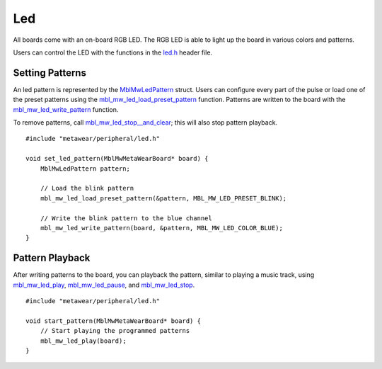 .. highlight:: cpp

Led
===
All boards come with an on-board RGB LED.  The RGB LED is able to light up the board in various colors and patterns.

Users can control the LED with the functions in the `led.h <https://mbientlab.com/docs/metawear/cpp/latest/led_8h.html>`_ header file.

Setting Patterns
----------------
An led pattern is represented by the `MblMwLedPattern <https://mbientlab.com/docs/metawear/cpp/latest/structMblMwLedPattern.html>`_ struct.  Users can 
configure every part of the pulse or load one of the preset patterns using the 
`mbl_mw_led_load_preset_pattern <https://mbientlab.com/docs/metawear/cpp/latest/led_8h.html#a033cf02db3dd86ca41e4a0a2eee054d3>`_ function.  Patterns 
are written to the board with the 
`mbl_mw_led_write_pattern <https://mbientlab.com/docs/metawear/cpp/latest/led_8h.html#a85e85092c649a75bf8f5a8749b7331a2>`_ function.

To remove patterns, call `mbl_mw_led_stop__and_clear <https://mbientlab.com/docs/metawear/cpp/latest/led_8h.html#a34624667cd8f52bedc818a8900377c01>`_;  
this will also stop pattern playback. ::

    #include "metawear/peripheral/led.h"
    
    void set_led_pattern(MblMwMetaWearBoard* board) {
        MblMwLedPattern pattern;
    
        // Load the blink pattern
        mbl_mw_led_load_preset_pattern(&pattern, MBL_MW_LED_PRESET_BLINK);
    
        // Write the blink pattern to the blue channel
        mbl_mw_led_write_pattern(board, &pattern, MBL_MW_LED_COLOR_BLUE);
    }

Pattern Playback
----------------
After writing patterns to the board, you can playback the pattern, similar to playing a music track, using  
`mbl_mw_led_play <https://mbientlab.com/docs/metawear/cpp/latest/led_8h.html#ae6dbd4d6e272522003137c5456576aaa>`_, 
`mbl_mw_led_pause <https://mbientlab.com/docs/metawear/cpp/latest/led_8h.html#aba0961b6734c8dda2b6d155814d0089c>`_, and 
`mbl_mw_led_stop <https://mbientlab.com/docs/metawear/cpp/latest/led_8h.html#a25f9c37cf33bf43cedf04535e76c5b7b>`_. ::

    #include "metawear/peripheral/led.h"
    
    void start_pattern(MblMwMetaWearBoard* board) {
        // Start playing the programmed patterns
        mbl_mw_led_play(board);
    }

